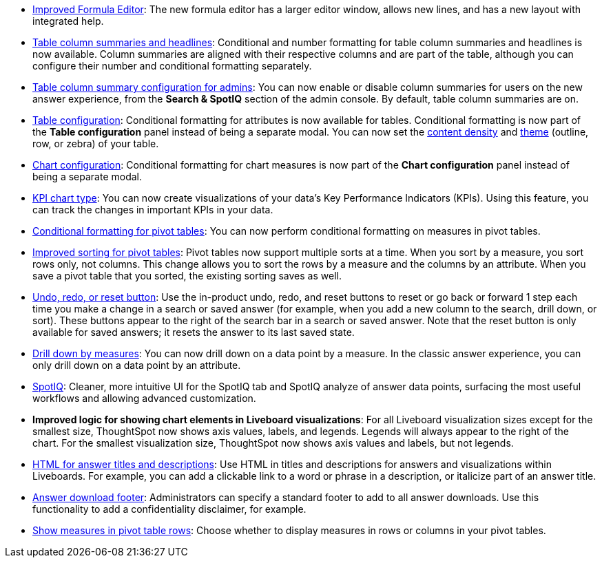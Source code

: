 * xref:formula-add.adoc#formula-experience-comparison[Improved Formula Editor]: The new formula editor has a larger editor window, allows new lines, and has a new layout with integrated help.
* xref:chart-table.adoc[Table column summaries and headlines]: Conditional and number formatting for table column summaries and headlines is now available.
Column summaries are aligned with their respective columns and are part of the table, although you can configure their number and conditional formatting separately.
* xref:admin-portal-search-spotiq-settings.adoc#search[Table column summary configuration for admins]: You can now enable or disable column summaries for users on the new answer experience, from the *Search & SpotIQ* section of the admin console.
By default, table column summaries are on.
* xref:search-conditional-formatting.adoc#table[Table configuration]: Conditional formatting for attributes is now available for tables.
Conditional formatting is now part of the *Table configuration* panel instead of being a separate modal.
You can now set the xref:chart-table.adoc#content-density[content density] and xref:chart-table.adoc#table-theme[theme] (outline, row, or zebra) of your table.
* xref:search-conditional-formatting.adoc#conditional-formatting-chart[Chart configuration]: Conditional formatting for chart measures is now part of the *Chart configuration* panel instead of being a separate modal.
* xref:chart-kpi.adoc[KPI chart type]: You can now create visualizations of your data’s Key Performance Indicators (KPIs). Using this feature, you can track the changes in important KPIs in your data.
* xref:search-conditional-formatting.adoc#table[Conditional formatting for pivot tables]: You can now perform conditional formatting on measures in pivot tables.
* xref:chart-pivot-table.adoc#sort[Improved sorting for pivot tables]: Pivot tables now support multiple sorts at a time. When you sort by a measure, you sort rows only, not columns. This change allows you to sort the rows by a measure and the columns by an attribute. When you save a pivot table that you sorted, the existing sorting saves as well.
* xref:chart-table-change.adoc#back-button[Undo, redo, or reset button]: Use the in-product undo, redo, and reset buttons to reset or go back or forward 1 step each time you make a change in a search or saved answer (for example, when you add a new column to the search, drill down, or sort). These buttons appear to the right of the search bar in a search or saved answer. Note that the reset button is only available for saved answers; it resets the answer to its last saved state.
* xref:search-drill-down.adoc[Drill down by measures]: You can now drill down on a data point by a measure. In the classic answer experience, you can only drill down on a data point by an attribute.
* xref:spotiq-custom.adoc#new-answer-experience[SpotIQ]: Cleaner, more intuitive UI for the SpotIQ tab and SpotIQ analyze of answer data points, surfacing the most useful workflows and allowing advanced customization.
* *Improved logic for showing chart elements in Liveboard visualizations*: For all Liveboard visualization sizes except for the smallest size, ThoughtSpot now shows axis values, labels, and legends. Legends will always appear to the right of the chart. For the smallest visualization size, ThoughtSpot now shows axis values and labels, but not legends.
* xref:chart-html.adoc[HTML for answer titles and descriptions]: Use HTML in titles and descriptions for answers and visualizations within Liveboards. For example, you can add a clickable link to a word or phrase in a description, or italicize part of an answer title.
* xref:admin-portal-search-spotiq-settings.adoc#visualization-footer[Answer download footer]: Administrators can specify a standard footer to add to all  answer downloads. Use this functionality to add a confidentiality disclaimer, for example.
* xref:chart-pivot-table.adoc#reorder[Show measures in pivot table rows]: Choose whether to display measures in rows or columns in your pivot tables.
